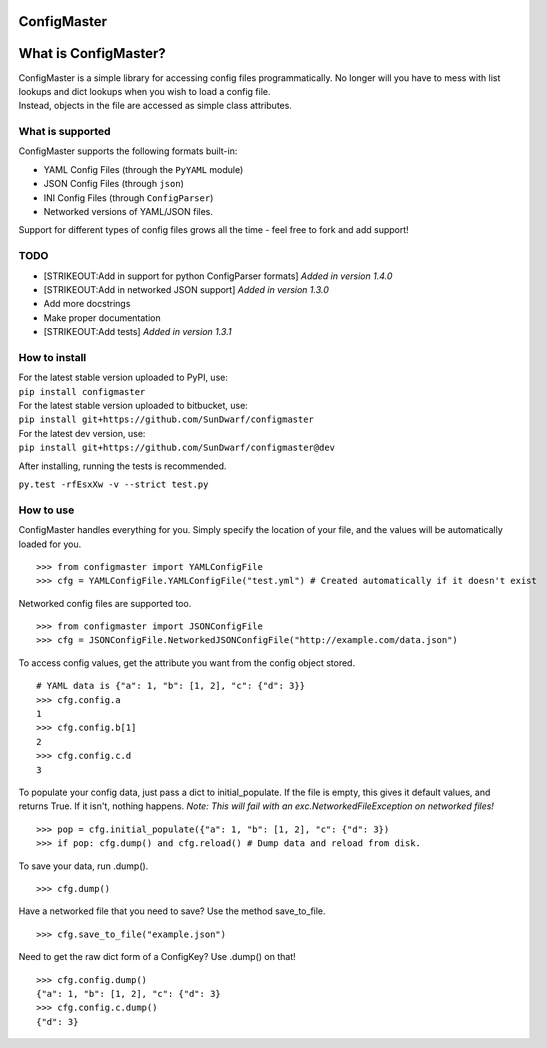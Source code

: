 ConfigMaster
------------

|Build Status| |PyPI version| |PyPI DailyDownloads|

What is ConfigMaster?
---------------------

| ConfigMaster is a simple library for accessing config files
  programmatically. No longer will you have to mess with list lookups
  and dict lookups when you wish to load a config file.
| Instead, objects in the file are accessed as simple class attributes.

What is supported
~~~~~~~~~~~~~~~~~

ConfigMaster supports the following formats built-in:

-  YAML Config Files (through the ``PyYAML`` module)
-  JSON Config Files (through ``json``)
-  INI Config Files (through ``ConfigParser``)
-  Networked versions of YAML/JSON files.

Support for different types of config files grows all the time - feel
free to fork and add support!

TODO
~~~~

-  [STRIKEOUT:Add in support for python ConfigParser formats] *Added in
   version 1.4.0*
-  [STRIKEOUT:Add in networked JSON support] *Added in version 1.3.0*
-  Add more docstrings
-  Make proper documentation
-  [STRIKEOUT:Add tests] *Added in version 1.3.1*

How to install
~~~~~~~~~~~~~~

| For the latest stable version uploaded to PyPI, use:
| ``pip install configmaster``

| For the latest stable version uploaded to bitbucket, use:
| ``pip install git+https://github.com/SunDwarf/configmaster``

| For the latest dev version, use:
| ``pip install git+https://github.com/SunDwarf/configmaster@dev``

After installing, running the tests is recommended.

``py.test -rfEsxXw -v --strict test.py``

How to use
~~~~~~~~~~

ConfigMaster handles everything for you. Simply specify the location of
your file, and the values will be automatically loaded for you.

::

    >>> from configmaster import YAMLConfigFile  
    >>> cfg = YAMLConfigFile.YAMLConfigFile("test.yml") # Created automatically if it doesn't exist  

Networked config files are supported too.

::

    >>> from configmaster import JSONConfigFile
    >>> cfg = JSONConfigFile.NetworkedJSONConfigFile("http://example.com/data.json")

To access config values, get the attribute you want from the config
object stored.

::

    # YAML data is {"a": 1, "b": [1, 2], "c": {"d": 3}}  
    >>> cfg.config.a  
    1  
    >>> cfg.config.b[1]  
    2  
    >>> cfg.config.c.d  
    3    

To populate your config data, just pass a dict to initial\_populate. If
the file is empty, this gives it default values, and returns True. If it
isn't, nothing happens. *Note: This will fail with an
exc.NetworkedFileException on networked files!*

::

    >>> pop = cfg.initial_populate({"a": 1, "b": [1, 2], "c": {"d": 3})
    >>> if pop: cfg.dump() and cfg.reload() # Dump data and reload from disk.

To save your data, run .dump().

::

    >>> cfg.dump()

Have a networked file that you need to save? Use the method
save\_to\_file.

::

    >>> cfg.save_to_file("example.json")

Need to get the raw dict form of a ConfigKey? Use .dump() on that!

::

    >>> cfg.config.dump()
    {"a": 1, "b": [1, 2], "c": {"d": 3}
    >>> cfg.config.c.dump()
    {"d": 3}

.. |Build Status| image:: https://travis-ci.org/SunDwarf/ConfigMaster.svg?branch=master
   :target: https://travis-ci.org/SunDwarf/ConfigMaster
.. |PyPI version| image:: https://img.shields.io/pypi/v/ConfigMaster.svg
   :target: https://pypi.python.org/pypi/ConfigMaster/
.. |PyPI DailyDownloads| image:: https://img.shields.io/pypi/dd/ConfigMaster.svg
   :target: https://pypi.python.org/pypi/ConfigMaster/
